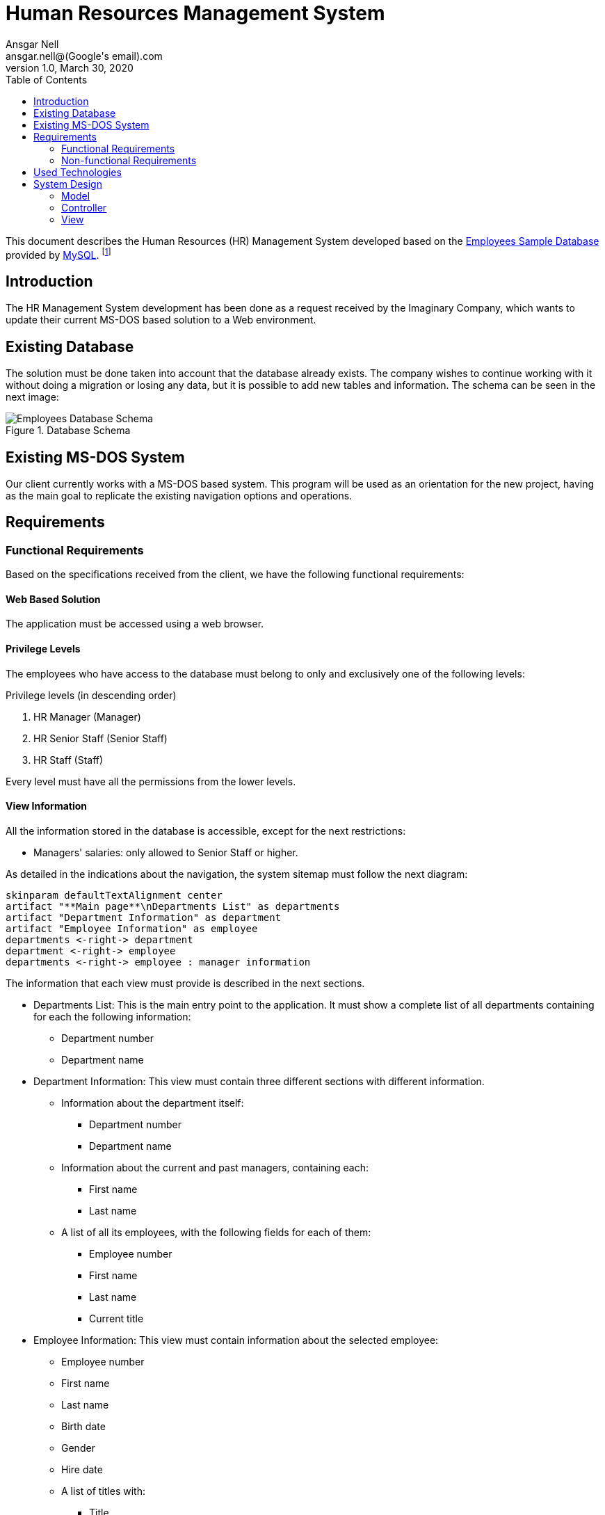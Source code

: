 = Human Resources Management System
Ansgar Nell <ansgar.nell@(Google's email).com>
1.0, March 30, 2020
:toc:
:icons: font

This document describes the Human Resources (HR) Management System developed based on the
https://dev.mysql.com/doc/employee/en/[Employees Sample Database] provided by https://www.mysql.com/[MySQL].
footnote:[The development of the project is explained in the Medium Article (will be linked when finished)]

== Introduction

The HR Management System development has been done as a request received by the Imaginary Company, which wants to
update their current MS-DOS based solution to a Web environment.

== Existing Database

The solution must be done taken into account that the database already exists. The company wishes to continue
working with it without doing a migration or losing any data, but it is possible to add new tables and information.
The schema can be seen in the next image:

[#database-schema]
.Database Schema
image::images/employees-database-schema.png[Employees Database Schema]

== Existing MS-DOS System

Our client currently works with a MS-DOS based system. This program will be used as an orientation for the new
project, having as the main goal to replicate the existing navigation options and operations.

== Requirements

=== Functional Requirements

Based on the specifications received from the client, we have the following functional requirements:

[#web-based-solution]
==== Web Based Solution

The application must be accessed using a web browser.

[#privilege-levels]
==== Privilege Levels

The employees who have access to the database must belong to only and exclusively one of the following levels:

[#privilege-levels-levels]
.Privilege levels (in descending order)
. HR Manager (Manager)
. HR Senior Staff (Senior Staff)
. HR Staff (Staff)

Every level must have all the permissions from the lower levels.

[#view-information]
==== View Information

All the information stored in the database is accessible, except for the next restrictions:

* Managers' salaries: only allowed to Senior Staff or higher.

As detailed in the indications about the navigation, the system sitemap must follow the next diagram:

ifdef::env-github[]
.Sitemap
image::/images/sitemap.png[Sitemap]
endif::env-github[]
ifndef::env-github[]
[plantuml,images/sitemap,png]
....
skinparam defaultTextAlignment center
artifact "**Main page**\nDepartments List" as departments
artifact "Department Information" as department
artifact "Employee Information" as employee
departments <-right-> department
department <-right-> employee
departments <-right-> employee : manager information
....
endif::env-github[]

The information that each view must provide is described in the next sections.

* Departments List: This is the main entry point to the application. It must show a complete list of all departments
containing for each the following information:
** Department number
** Department name

* Department Information: This view must contain three different sections with different information.
** Information about the department itself:
*** Department number
*** Department name
** Information about the current and past managers, containing each:
*** First name
*** Last name
** A list of all its employees, with the following fields for each of them:
*** Employee number
*** First name
*** Last name
*** Current title

* Employee Information: This view must contain information about the selected employee:
** Employee number
** First name
** Last name
** Birth date
** Gender
** Hire date
** A list of titles with:
*** Title
*** From date
*** To date

[IMPORTANT]
====
This part must be shown **ONLY** if:

* The employee **IS NOT** or **HAS NEVER** been a manager
* The **CURRENT USER** belongs to the _Senior Staff_ **OR HIGHER** level

If one or both of the points described apply, then show a list of salaries with the following fields:

* Salary
* From date
* To date
====

* In case it is or has been a manager, the view must also show a list with the following fields for each entry:
** Department number
** Department name
** From date
** To date


[#change-information]
==== Change information

The only information that can be changed in the database are the salaries, and only Senior Staff
or higher levels are allowed to do it. Following restrictions apply:

* Managers' salaries: only the Manager level must be able to change this information.

=== Non-functional Requirements

== Used Technologies

.Used Technologies
|===
| Name | Version | Use

|https://spring.io/projects/spring-boot[Spring Boot]
|2.2.6.RELEASE
|Backend Implementation

|https://www.jetbrains.com/idea/[IntelliJ]
|2019.3.4 (Community Edition)
|Java IDE

|https://www.docker.com/[Docker]
|19.03.8
|Containerization

|https://asciidoctor.org/[Asciidoctor]
|2.0.10
|Documentation

|https://www.mysql.com/[MySQL]
|8.0.19
|Database

|https://angular.io/[Angular]
|9.1.0
|Frontend Implementation

|https://www.jetbrains.com/webstorm/[WebStorm]
|2019.3.4
|Angular IDE

|https://semantic-ui.com/[Semantic UI]
|2.2.13
|CSS Styling
|===

== System Design

The system will be developed using the Model-View-Controller (MVC) software design pattern.

.MVC pattern
.(taken from https://commons.wikimedia.org/wiki/File:MVC_Diagram_(Model-View-Controller).svg[Wikimedia Commons])
image::images/mvc-diagram.jpg[MVC Software Design Pattern]

=== Model

Refer to the link:Model.adoc[Model Documentation] for more information.

=== Controller

Refer to the link:Controller.adoc[Controller Documentation] for more information.

=== View

The View part of the application is implemented using the Angular framework. The documentation can be consulted
https://github.com/AnsgarNell/HRToolFrontend[here].